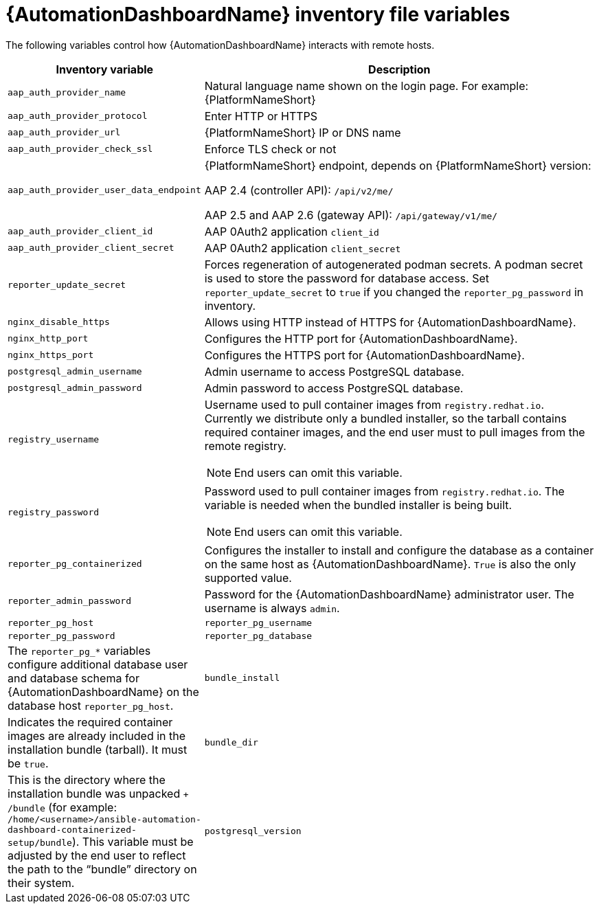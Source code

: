 // Module included in the following assemblies:
// assembly-appendix-inventory-file-automation-dashboard.adoc

:_mod-docs-content-type: REFERENCE

[id="ref-automation-dashboard-inventory-variables"]

= {AutomationDashboardName} inventory file variables

[role="_abstract"]
The following variables control how {AutomationDashboardName} interacts with remote hosts.

[cols="1,2a"]
|===
|Inventory variable |Description

|`aap_auth_provider_name`
|Natural language name shown on the login page. For example: {PlatformNameShort}

|`aap_auth_provider_protocol`
|Enter HTTP or HTTPS

|`aap_auth_provider_url`
|{PlatformNameShort} IP or DNS name

|`aap_auth_provider_check_ssl`
|Enforce TLS check or not

|`aap_auth_provider_user_data_endpoint`
|{PlatformNameShort} endpoint, depends on {PlatformNameShort} version:

AAP 2.4 (controller API): `/api/v2/me/`

AAP 2.5 and AAP 2.6 (gateway API): `/api/gateway/v1/me/`

|`aap_auth_provider_client_id`
|AAP 0Auth2 application `client_id`

|`aap_auth_provider_client_secret`
|AAP 0Auth2 application `client_secret`

|`reporter_update_secret`
|Forces regeneration of autogenerated podman secrets. A podman secret is used to store the password for database access. Set `reporter_update_secret` to `true` if you changed the `reporter_pg_password` in inventory.

|`nginx_disable_https`
|Allows using HTTP instead of HTTPS for {AutomationDashboardName}.

|`nginx_http_port`
|Configures the HTTP port for {AutomationDashboardName}.

|`nginx_https_port`
|Configures the HTTPS port for {AutomationDashboardName}.

|`postgresql_admin_username`
|Admin username to access PostgreSQL database.

|`postgresql_admin_password`
|Admin password to access PostgreSQL database.

|`registry_username`
|Username used to pull container images from `registry.redhat.io`. Currently we distribute only a bundled installer, so the tarball contains required container images, and the end user must to pull images from the remote registry.
[NOTE]
End users can omit this variable.

|`registry_password`
|Password used to pull container images from `registry.redhat.io`. The variable is needed when the bundled installer is being built.
[NOTE]
End users can omit this variable.

|`reporter_pg_containerized`
|Configures the installer to install and configure the database as a container on the same host as {AutomationDashboardName}. `True` is also the only supported value.

|`reporter_admin_password`
|Password for the {AutomationDashboardName} administrator user. The username is always `admin`.

|`reporter_pg_host`
|`reporter_pg_username`
|`reporter_pg_password`
|`reporter_pg_database`
|The `reporter_pg_*` variables configure additional database user and database schema for {AutomationDashboardName} on the database host `reporter_pg_host`.

|`bundle_install`
|Indicates the required container images are already included in the installation bundle (tarball). It must be `true`.

|`bundle_dir`
|This is the directory where the installation bundle was unpacked `+ /bundle` (for example: `/home/<username>/ansible-automation-dashboard-containerized-setup/bundle`). This variable must be adjusted by the end user to reflect the path to the “bundle” directory on their system.

|`postgresql_version`
|Selects PostgreSQL to be installed. Allowed values are 13 and 15.
|===